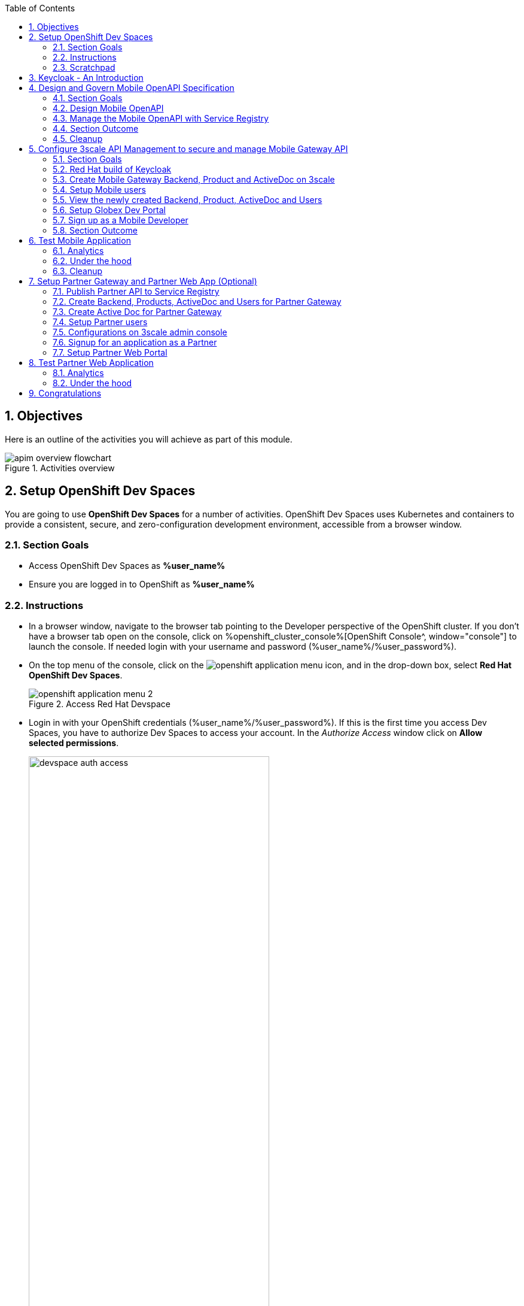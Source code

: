 :toclevels: 2
:icons: font 
:sectanchors:
:sectnums:
:toc: 

:openshift_cluster_console: %openshift_cluster_console%
:user_name: %user_name%
:user_password: %user_password%
:devspaces_dashboard: %devspaces_dashboard%
:globex_user_password: %globex_user_password%
:openshift_subdomain: %openshift_subdomain%
:3scale_tenant: %3scale_tenant%
:globex_developer_portal: %globex_developer_portal%
:sso_tenant_console: %sso_tenant_console%
:sso_tenant_issuer_url: %sso_tenant_issuer_url%
:service_registry_url: %service_registry_url%
:api_designer_url: %api_designer_url%
:openshift_api_internal: %openshift_api_internal%


//:openshift_cluster_console: https://console-openshift-console.apps.cluster-jb86t.jb86t.sandbox3028.opentlc.com
//:user_name: user1
//:user_password: openshift
//:devspaces_dashboard: https://devspaces.apps.cluster-jb86t.jb86t.sandbox3028.opentlc.com
//:globex_user_password: openshift
//:openshift_subdomain: apps.cluster-jb86t.jb86t.sandbox3028.opentlc.com
//:3scale_tenant: https://3scale-user1-admin.apps.cluster-jb86t.jb86t.sandbox3028.opentlc.com
//:globex_developer_portal: https://3scale-user1.apps.cluster-jb86t.jb86t.sandbox3028.opentlc.com
//:sso_tenant_console: https://sso.apps.cluster-jb86t.jb86t.sandbox3028.opentlc.com/admin/globex-user1/console
//:sso_tenant_issuer_url: https://sso.apps.cluster-jb86t.jb86t.sandbox3028.opentlc.com/realms/globex-user1
//:service_registry_url: https://service-registry-user1.apps.cluster-jb86t.jb86t.sandbox3028.opentlc.com
//:api_designer_url: https://apicurio-designer.apps.cluster-jb86t.jb86t.sandbox3028.opentlc.com
//:openshift_api_internal: https://172.30.0.1:443" 





== Objectives

Here is an outline of the activities you will achieve as part of this module.

.Activities overview
image::images/apim/apim-overview-flowchart.png[]


== Setup OpenShift Dev Spaces 
You are going to use *OpenShift Dev Spaces* for a number of activities. OpenShift Dev Spaces uses Kubernetes and containers to provide a consistent, secure, and zero-configuration development environment, accessible from a browser window.

=== Section Goals
* Access OpenShift Dev Spaces as *{user_name}*
* Ensure you are logged in to OpenShift as *{user_name}* 

=== Instructions
* In a browser window, navigate to the browser tab pointing to the Developer perspective of the OpenShift cluster. If you don't have a browser tab open on the console, click on {openshift_cluster_console}[OpenShift Console^, window="console"] to launch the console. If needed login with your username and password ({user_name}/{user_password}).

* On the top menu of the console, click on the image:images/openshift-application-menu.png[] icon, and in the drop-down box, select *Red Hat OpenShift Dev Spaces*.
+
.Access Red Hat Devspace
image::images/openshift-application-menu-2.png[]

* Login in with your OpenShift credentials ({user_name}/{user_password}). If this is the first time you access Dev Spaces, you have to authorize Dev Spaces to access your account. In the _Authorize Access_ window click on *Allow selected permissions*. 
+
.Red Hat Devspace - Allow selected permissions
image::images/devspace-auth-access.png[width=70%]

* You are directed to the Dev Spaces overview page, which shows the workspaces you have access to. You should see a single workspace, called *cloud-architecture-workshop*. The workspace needs a couple of seconds to start up.
+
.Red Hat Devspace - cloud-architecture-workshop
image::images/devspaces-workspace-starting.png[]

* Click on the *Open* link of the workspace.
+
.Red Hat Devspace - Open cloud-architecture-workshop
image::images/devspaces-workspace-started-1.png[]

* This opens the workspace, which will look pretty familiar if you are used to working with VS Code. Before opening the workspace, a pop-up might appear asking if you trust the contents of the workspace. Click *Yes, I trust the authors* to continue.
+
.Red Hat Devspace - Agree to trust the authors
image::images/devspaces-trust-contents.png[]

* The workspace contains all the resources you are going to use during the workshop. In the project explorer on the left of the workspace, open the *workshop/module-apim* folder as shown in the screenshot below
+
.Red Hat Devspace - API Module
image::images/apim/apim-devspaces.png[] 

* You can deploy the various resources needed in this workshop to the OpenShift cluster directly from Dev Spaces. To do so, you will need access to the built-in *Terminal*. Click on the image:images/devspaces-menu.png[] icon on the top of the left menu, and select *Terminal -> New Terminal* from the drop-down menu.
+
.Red Hat Devspace - New terminal
image::images/apim/apim-devspaces-menu-new-terminal.png[]

* This opens a terminal in the bottom half of the workspace.
+
.Red Hat Devspace - Open terminal
image::images/apim/apim-devspaces-menu-terminal.png[]

* The OpenShift Dev Spaces environment has access to a plethora of command line tools, including *oc*, the OpenShift command line interface. Through OpenShift Dev Spaces you are automatically logged in into the OpenShift cluster. You can verify this with the command *oc whoami*.
+

[source,bash,role=copy, subs="attributes"]
----
oc whoami
----
+

.Output
[source, subs="attributes"]
----
{user_name}
----
+
[IMPORTANT]
====
If the output of the `oc whoami` command does not correspond to your username ({user_name}), you need to logout and login again with the correct username.

[source, bash, role=copy, subs="attributes"]
----
oc logout
oc login -u {user_name} -p {user_password} {openshift_api_internal}
----

====

* You will be working in the `globex-apim-{user_name}` namespace. So run this following command to start using that particular project

+
[source,bash,role=copy, subs="attributes"]
----
oc project globex-apim-{user_name}
----


+
.Red Hat Devspace - Verify that you are using the globex-apim-<username> namespace
image::images/apim/apim-terminal-setup.png[width=70%]

* Keep this browser tab open because you will referring to draft content, scripts and YAML files for creating objects on OpenShift

=== Scratchpad
As you work through this Contract First APIs module, there are a few variables and URLs that are needed throughout this activity. To make things easier and manageable we've setup a scratchpad within Dev Spaces. You can fill this scratchpad up with information needed as you are guided below so that you can progress through this activity faster.

{empty} +

== Keycloak - An Introduction

Keycloak is used in this module to both offer single-sign on to Mobile users, and also for securing the APIs. 

[TIP]
====
We will be using OpenID Connect which is an open authentication protocol that works on top of the OAuth 2.0 framework. OIDC offers a discovery mechanism called *OpenID Connect Discovery*, where an OpenID server Red Hat build of  Keycloak (referred to as Keycloak) publishes its metadata at a well-known URL. This URL is typically a collection of various endpoints the server offers, some of which are used in this workshop too.
====

* Launch Keycloak by clicking {sso_tenant_console}[Keycloak Console^,window="sso"] and login using username and password ({user_name}/{user_password}).

image::images/apim/apim-rhbk-login-landing.png[]

* Click on *Realm settings* links highlighted in the above screenshot.
* Click on the *OpenID Endpoint Configuration* link to view the *OpenID Provider Configuration* of Keycloak.
+
.Keycloak - Logged In
image::images/apim/apim-sso-login.png[]

[WARNING]
====
In case you see an error stating *You don't have access to the requested resource*, you will need to logout, close the browser tab, and login again

* Click on *Sign Out* and close the browser
* Launch Keycloak by clicking {sso_tenant_console}[Keycloak Console^,window="sso"] and login using username and password ({user_name}/{user_password}).
* Login as *({user_name}/{user_password})*. 
====

* Here is how the *OpenID Provider Configuration* looks like
+
.Keycloak - OpenID Endpoint Configuration
image::images/apim/well-know-openid-configuration.png[]
* We are interested specifically in the following endpoints

[cols="50%,50%"]
|===
|Endpoint | URL

| *OpenID Endpoint Configuration (well-known config)*: +
This URL provides a mechanism to discover the End-User's OpenID Provider and obtain information needed to interact with it, including OpenID/OAuth endpoint locations. The following endpoints is fetched from this URL |
https://sso.{openshift_subdomain}/realms/globex-{user_name}/.well-known/openid-configuration 

| *issuer*: +
This value is needed when we need to authorize a user through single sign-on |

https://sso.{openshift_subdomain}/realms/globex-{user_name} 

| *token_endpoint* : +
clients can obtain access tokens from the server using this token endpoint and use these same tokens to access protected resources (APIs in our case) |
https://sso.{openshift_subdomain}/realms/globex-{user_name}/protocol/openid-connect/token

|===

{empty} +

== Design and Govern Mobile OpenAPI Specification

//API design refers to the process of developing application programming interfaces (APIs) that expose data and application functionality for use by developers and users. Red Hat API Designer, based on https://www.apicur.io/[Apicurio^], is a lightweight tool that helps you to design APIs. 

In this step you will import the draft OpenAPI specs for *Mobile App* and edit them to include *Security Schemes*. Once the API design phase is complete you will then manage that within the Red Hat Service Registry. The API Designer sessions are stateless and you must save your API definition as a JSON file at the end of each session. 


=== Section Goals

* Import a draft OpenAPI specification for Mobile App into an API Designer
* Edit the draft OpenAPI specification to add *OpenID Security Schemes* and include Keycloak's OpenID Provider Configuration
* Govern the Mobile OpenAPI with Red Hat Service Registry

=== Design Mobile OpenAPI
To import the OpenAPI draft into API designer, you can import as text OR upload as file. To keep things simple in this workshop, you will import the content by simply pasting the draft spec as YAML based text into the API designer.

[NOTE]
====
In a real-world scenario you would do the inverse: start with an empty API specification, and define the different elements of the spec document. You would then export the spec in JSON or YAML format (by copying the contents from the source editor) to your local file system and push it to version control.
====


* Launch API Designer by clicking on this link {api_designer_url}[API Designer^, window=api_designer]
* Click on the *New API* button.
+
.Red Hat API Designer - New API
image::images/apim/api-designer.png[] 
* Click on the *Source Tab* on the *New API* page, and delete the entire content in the window. 
** Note: Keep this tab open. You will be pasting the draft OpenAPI into this window.
+
.API Designer - Open Source Tab
image::images/apim/api-new-api.png[]
+
.API Designer: Clear all content in Source Tab
image::images/apim/api-desginer-clear.png[]

* To get the Mobile OpenAPI draft, navigate to the browser tab with *Dev Spaces* that you have earlier opened. 
** If you don't have a browser tab open to Dev Spaces, click on {devspaces_dashboard}/dashboard/#/ide/devspaces-{user_name}/cloud-architecture-workshop[Dev Spaces IDE^, window="devspaces"]. If needed login with your username and password ({user_name}/{user_password}).
* In Dev Spaces, navigate to the folder `workshop -> module-apim -> mobile -> activedoc`, and open the file `mobile-activedoc-draft.yaml`
** Or type [Ctrl+P] and type the file name as `mobile-activedoc-draft.yaml`
* Copy the entire contents from this file `(Ctrl+A and Ctrl+C)` 
+
.Copy Mobile OpenAPI draft from Dev spaces
image::images/apim/mobile-draft-spec-devspace.png[]
* Now paste the copied content (draft OpenAPI) from the above step into the API designer's *Source Tab* replacing all of the existing content. Click on *Save* button as highlighted in the screenshot below.
+
.API Designer: Paste Mobile Draft OpenAPI
image::images/apim/mobile-draft-imported.png[]
* Navigate back to the *Design Tab*
+
.API Designer: Design Tab
image::images/apim/api-design-tab.png[]
* You will now need to update the security scheme. Under the *SECURITY SCHEMES* section, click on *Add a security scheme* link
+
.API Designer: Add a security scheme
image::images/apim/api-designer-sec-scheme.png[]
* You are presented with the *Define the Security Scheme* page. Provide the following values in the form, and click on *Save*

** Name (textbox)
+
[source,bash,role=copy,subs="attributes"]
----
openid-connect
----

** Description (textarea)
+
[source,bash,role=copy,subs="attributes"]
----
OpenID Connect security scheme
----

** Security Type (dropdown)
+
[source,bash,role=copy,subs="attributes"]
----
OpenID Connect
----


** OpenID Connect URL (textbox)
+
[source,bash,role=copy,subs="attributes"]
----
https://sso.{openshift_subdomain}/realms/globex-{user_name}/.well-known/openid-configuration
----


.API Designer: Define the Security Scheme wizard
image::images/apim/define-security-scheme.png[width=90%]


* You are navigated back to the homepage. Verify that you can see the *SECURITY SCHEMES* has been updated with your configuration
+
.API Designer: Verify openid-connect Security Scheme added
image::images/apim/security-scheme-complete.png[]
* The OpenAPI specification is now ready to be downloaded. Click on the _down arrow_ button adjacent to *Save As..* and then choose *Save as YAML* button found on top-right of the page. The file gets saved automatically in the *Downloads folder* of your computer.
+
.API Designer: Save API as YAML in your computer
image::images/apim/api-download-as-yaml.png[]
* You can now close this browser tab. 
* The Mobile OpenAPI spec is ready to be governed with a Service Registry.

{empty} +

=== Manage the Mobile OpenAPI with Service Registry

* Launch *Service Registry* by accessing {service_registry_url}[Service Registry^, window="service_registry_url"]
+
.Service Registry: Landing Page
image::images/apim/service-registry-landing.png[]
* Click on the *Upload artifact* button as shown in the above screenshot. You will be presented with a *Upload Artifact* wizard 
+
.Service Registry: *Upload Artifact* wizard 
image::images/apim/sr-upload-artifact.png[]

* In the wizard, enter the following details, and click on the *Upload* button. 
** Use the exact same values as instructed below to avoid errors in the other sections of this labs.

[cols="20%,50%"]
|====
| *Group* | `globex`
| *ID of the artifact* | `mobileapi`
| *Artifact textarea* | Click on *Browse..* button to upload the Mobile OpenAPI downloaded in the previous step, or `Drag & drop` the file into the textarea.

|====

.Service Registry: Provide information needed by *Upload Artifact* wizard and *Upload*
image::images/apim/sr-spec-setting.png[]

* Note that the *Globex Mobile API Gateway* artifact has been uploaded and stored within *Service Registry*
+
.Service Registry: *Globex Mobile API Gateway* artifact has been uploaded
image::images/apim/sr-uploaded.png[]

* You can share this OpenAPI schema with others via this OpenAPI Schema's endpoint : {service_registry_url}/apis/registry/v2/groups/globex/artifacts/mobileapi
* You can now close the Service Registry's browser tab.
* This schema can be used for generating Quarkus code for both Clients and Server-side using maven plugins. (Note that the https://github.com/rh-cloud-architecture-workshop/globex-mobile[Globex Mobile App^, window="code-samples"] is NodeJS + Angular in this module)


=== Section Outcome

* Added Security Scheme to Mobile OpenAPI with API Desginers
* Imported the Mobile OpenAPI into Service Registry to govern the API spec.
* A shareable link is available to the Mobile OpenAPI specification to be used by other teams and systems.

=== Cleanup
Please close the API Designer and Service Registry browser tabs (\^‿^) to avoid too many browser tabs

{empty} +

== Configure 3scale API Management to secure and manage Mobile Gateway API

The Mobile API has now been designed by API Designer, and is governed by Red Hat Service Registry. 

Let us fast forward a bit in time, and the backend developers team has built the Mobile Gateway server-side https://github.com/rh-cloud-architecture-workshop/globex-mobile-gateway[code^, window="code-samples"] built using Quarkus. This service has been pre-deployed under the `module-apim-{user_name}` namespace on OpenShift. 


In this section you will manage and secure the Mobile Gateway API endpoints so that the Mobile App can access them securely. To create these API endpoints, and secure and manage them, we will need to configure them on 3scale API management. 

=== Section Goals 

* setup Keycloak to provide single sign-on (SSO) capabilities for users signing into Mobile App 
* setup Keycloak to secure Mobile Gateway API endpoints using OpenID Connect
* manage Mobile Gateway APIs with Red Hat 3scale API Management
* access Red Hat 3scale API Management's Developer Portal as a Mobile Developer to sign up for access of API

=== Red Hat build of Keycloak
3scale integrates with Keycloak for authenticating the API requests using the OpenID Connect specification. On signing-up, External/Mobile developers  will be provided with client credentials to access to the APIs securely. This client credentials is synced between 3scale and Keycloak server using a component know as *Zync*.

In order to setup OpenID Connect, you will now create a special *client id* meant for *Client Credentials Management*.

* Click to launch {sso_tenant_console}[Keycloak^, window="sso"] and login using username and password ({user_name}/{user_password}).
* Click on *Clients* from the left-hand navigation. And, then click on the *Create client* button on the right side as shown below

+
.Keycloak: Clients listing
image::images/apim/client-add.png[]

* In the *Step 1* of the *Create Client* wizard, enter the following details and click on the *Next* button.

[width=60%]
|====
| Name | Value

|Client type (dropdown) | `openid-connect`
|Client Id | `client-manager`
|====

.Keycloak: Create Client wizard - Step 1: General Settings 
image::images/apim/client-manager-step1.png[]

* In the *Step 2* of the *Create Client* wizard, choose the following details and click on the *Next* button.
+
This configuration allows only Services based access using Service Accounts, and will be used by 3scale API Management system in the next steps, when mobile users sign up for access. Service accounts provide a flexible way to control API access without sharing a regular user's credentials.


image::images/apim/client-manager-step2.png[] 

* In the *Step 3* of the *Create Client* wizard, leave the fields as they are and click on the *Save* button. We will update some of these options later.

image::images/apim/client-manager-step3.png[]

*  You will be shown the *Settings* tab of `client-manager` client.
+
.Keycloak: View *client-manager* Settings
image::images/apim/new-client-save.png[]

* The next step is to configure this `client-manager` so that 3scale can synchronize with Keycloak, and Keycloak can manage other clients (create, amend and delete) on behalf of 3scale API Management
** Click on the *Service Account Roles* tab from the top tab navigation, and click *Assign Role* button
+
.Setup Service Account Roles for *client-manager* in Service Account Roles tab
image::images/apim/sso-service-acc-tab.png[]

** From the *Assign roles to client-manager* popup, select the *Filter by clients* dropdown, type in `manage-clients` in the *Search by role name* textbox and press the *->* button to search for this manage-clients role.
+
image::images/apim/sso-assign-roles.png[width=70%]

* Choose the *manage-clients* option, and click on *Assign* button
+
.Assign *manage-clients* role
image::images/apim/sso-assign-roles-save.png[width=70%]

* The newly assigned role will now be displayed
+
.New *manage-clients* role is assigned
image::images/apim/sso-assign-roles-complete.png[]
 
* You can view the credentials of this client-id from the *Credentials* tab. You will need this when setting up the 3scale products +
** Now is a good time to save this in your Dev Spaces Scratchpad. (Ctrl+P > scratchpad.txt to open the file from within Dev Spaces tab)
+
.Keycloak: Client Credentials of client-manager
image::images/apim/client-manager-credentials.png[]

=== Create Mobile Gateway Backend, Product and ActiveDoc on 3scale

To integrate and manage the Mobile Gateway API in 3scale, you need to create Products and Backend

.[.underline]#*[Click to know] What are Backend, Product, ActiveDocs and CRDs?*#
[%collapsible]
====

* *Backends* are Internal APIs which are then bundled into a 3scale Product. 
** it contains at least the URL of the API
** It can optionally be configured with mapping rules, methods and metrics to facilitate reusability.
* *Products* are the Customer-facing APIs. 
** It defines the application plans, and configure APIcast
** You can create API documentation by attaching the Mobile OpenAPI schema as a *3scale ActiveDoc*
* *ActiveDocs* are interactive documentation for your API offered as a framework by 3scale. 
** With Swagger 2.0 (based on the Swagger Spec) this provides a functional, attractive documentation for the API, which will help developers to explore, to test and integrate with the APIs.
* A CRD file allows you to define your own object kinds (Backend, API, ActiveDoc etc) and lets the API Server handle the entire lifecycle of the objects.
====

In this workshop you will be using the *3scale Operator* that creates and maintains 3scale on OpenShift with custom resource definitions (CRDs).  

==== Create 3scale Backend for Mobile Gateway service
To create the Backend for Mobile Gateway, you will need the Service URL of Mobile Gateway deployment running on OpenShift.

.[.underline]#*[Click to know] What is a Service?*#
[%collapsible]
====
In OpenShift, a Kubernetes Service serves as an internal load balancer and identifies pods which in turn have the applications. If the application needs to be accessed from outside of OpenShift, you will need OpenShift routes. +
In this workshop, since both 3scale and the Mobile Gateway run on OpenShift, 3scale will proxy requests to the backend using Services. This also means the backend cannot be accessed directly from outside OpenShift.
====


* Navigate to the *Dev Spaces browser tab* you have launched at the beginning of this module
** If this browser tab is not open, click on {devspaces_dashboard}/dashboard/#[Dev Spaces IDE^, window="devspaces"] and login with ({user_name}/{user_password}). 
* Navigate to the folder `workshop -> module-apim -> mobile -> gateway` and open the `mobile-gateway-backend.yaml` file. (Shortcut: `Ctrl+P > mobile-gateway-backend.yaml`)
* In the file `mobile-gateway-backend.yaml`, update the `<replace-me>` placeholder with the Service endpoint of the Globex Mobile gateway service appended with the port `:8080`. +
+
[source,bash,role=copy,subs="attributes"]
----
http://globex-mobile-gateway.globex-apim-{user_name}.svc.cluster.local:8080
----

.Update mobile-gateway-backend.yaml with Service endpoint of Globex Mobile gateway
image::images/apim/mobile-backend-yaml.png[]

* The *privateBaseURL* in the *mobile-gateway-backend.yaml* file should read like this:
+
[source,bash,role=copy,subs="attributes"]
----
privateBaseURL: "http://globex-mobile-gateway.globex-apim-{user_name}.svc.cluster.local:8080"
----
+
.[.underline]#*[Click to know] How to fetch Service URL from OpenShift console?*#
[%collapsible]
====

* Navigate to the `globex-apim-{user_name}` namespace on the OpenShift console by clicking here {openshift_cluster_console}/topology/ns/globex-apim-{user_name}[APIM module on OpenShift^] and login with ({user_name}/{user_password}).
* In the *Find by name* filter enter the value `mobile-gateway`. The `globex-mobile-gateway` deployment is highlighted. Clicking on this deployment opens the context menu for this deployment
+
.Locate globex-mobile-gateway deployment
image::images/apim/globex-mobile-gateway-deplpyment.png[]
* Under *Services* section you can see the name of the services assocated with this deployment. Click on the `globex-mobile-gateway` link and you will be taken to the Services page. 
* Under *Service routing -> Hostname*, you can find the service's hostname. Make a note of this URL and you will need this to create the Backend on 3scale.
+
.Mobile Gateway Service in OpenShift
image::images/apim/mobile-gateway-services.png[]

====

* From the Terminal of Dev Spaces that should be open already, run the following command `oc whoami` to check if you are still logged in as *{user_name}* and `oc project` to see if you are in the project `globex-apim-{user_name}`
** If you are not in `globex-apim-{user_name}`, run `oc project globex-apim-{user_name}` to login to the right namespace
+
[source,bash , subs="attributes"]
.Check logged-in username and project
----
$ oc whoami
{user_name}
$ oc project
Using project "globex-apim-{user_name}" on server...
----
* Run the following command to create a Mobile Gateway Backend in 3scale.
+
[source,bash,role=copy, subs="attributes"]
----
oc apply -f /projects/workshop-devspaces/workshop/module-apim/mobile/gateway/mobile-gateway-backend.yaml -n globex-apim-{user_name}
----

* You should see the output as 
+
.Output of Mobile Gateway Backend creation
----
backend.capabilities.3scale.net/globex-mobile-gateway-backend configured
----

==== Create 3scale Product for MobileGateway API

* In Dev Spaces in the folder `workshop -> module-apim -> mobile -> gateway`, open the file `mobile-gateway-product.yaml`. [Shortcut: `Ctr+P > mobile-gateway-product.yaml`]
** This file creates a 3scale Product, and also attaches the Backend we created in the previous step to the Product.
* Update the following 2 values as directed below.
+
image::images/apim/mobile-gateway-product.png[] 

** *<client-credentials>* : Value of Client Credentials of the *client-manager* client you created in Keycloak in the previous step.
+
[NOTE]
====
If you don't have this value, click on Red Hat  {sso_tenant_console}/#/realms/globex-{user_name}/clients[Keycloak Clients List^, window="sso"]. Login if needed with *({user_name}/{user_password})*. Click on the Client ID *client-manager*. You can copy the credentials from the *Credentials tab*
====
+
image::images/apim/client-manager-credentials.png[]
** *<issuer-endpoint>* : Value as below

[source,bash,role=copy, subs="attributes"]
----
sso.{openshift_subdomain}/realms/globex-{user_name}
----
[NOTE]
====
This URL is from Keycloak's *Issuer endpoint* from https://sso.{openshift_subdomain}/realms/globex-{user_name}/.well-known/openid-configuration[OpenID configurations endpoint^]. 

.Keycloak Issuer URL

image::images/apim/sso-issuer-endpoint.png[] 

====
* The `mobile-gateway-product.yaml` file should looks like this now +
+
.mobile-gateway-product.yaml updated with the correct values
image::images/apim/mobile-product-gateway-product-issuerendpoint.png[]
* Execute the following command in the Terminal to create this Product for Mobile Gateway 
+
[source,bash,role=copy, subs="attributes"]
----
oc apply -f /projects/workshop-devspaces/workshop/module-apim/mobile/gateway/mobile-gateway-product.yaml -n globex-apim-{user_name}
----

* You will the see the following output confirming creation of 3scale Product for Mobile Gateway: 
+
.Output
----
product.capabilities.3scale.net/globex-partner-gateway-product created
----

==== Create Active Doc for Mobile Gateway

* In Dev Spaces, navigate to the folder `workshop -> module-apim -> mobile -> activedoc`, open the file `create-mobile-activedoc.yaml`
+
image::images/apim/mobile-activedoc-yaml.png[width=70%]
* Replace the `<replace-me>` placeholder with the Service Registry OpenAPI endpoint. This is the same OpenAPI spec that you setup on Service Registry.
+
[source,bash,role=copy,subs="attributes"]
----
{service_registry_url}/apis/registry/v2/groups/globex/artifacts/mobileapi
----
+
.ActiveDoc updated with OpenAPI Service Registry endpoint 

image::images/apim/mobile-activedoc-create-file.png[]

* Create this Active Doc by running the following command in the Dev Spaces Terminal
+
[source,bash,role=copy,subs="attributes"]
----
oc apply -f /projects/workshop-devspaces/workshop/module-apim/mobile/activedoc/create-mobile-activedoc.yaml -n globex-apim-{user_name}
----
+
.Output
----
activedoc.capabilities.3scale.net/mobile-gateway-activedoc created
----

=== Setup Mobile users
The Mobile developers of Globex will need access to the Developer Portal to signup for the APIs exposed to them. Typically they would access the developer portal and signup for an account which may as needed go through an approval process

For the purpose of this workshop let us run a few commands to setup these users as defined in the file `mobile-dev-setup.yaml`.

* In the *Dev Spaces Terminal* run the following command
+
[source,bash,role=copy,subs="attributes"]
----
oc apply -f /projects/workshop-devspaces/workshop/module-apim/mobile/users/mobile-dev-setup.yaml -n globex-apim-{user_name}
----

* You will see the output as 
+
.Output of user creation
----
secret/mobileuser.secret created
developeraccount.capabilities.3scale.net/mobile-developeraccount created
developeruser.capabilities.3scale.net/admin.mobile created
developeruser.capabilities.3scale.net/dev.mobile created
----
//* You can view these users on the 3scale admin portal as well at {3scale_tenant}[3scale admin portal^, window="3scale"]

=== View the newly created Backend, Product, ActiveDoc and Users
==== View on 3scale admin console

* Navigate to the {3scale_tenant}[3scale admin portal^, window="3scale"] and login using your username and password ({user_name}/{user_password}).
+
.Launch 3scale 
image::images/apim/apim-mobile-3scale-login.png[]
* You will notice that the Mobile Product and Backend have been created.
* Click on *globex-mobile-gateway-product* under *APIs -> Products* section. 
* You are presented with the Product overview page for the Mobile API Product you created. Note the following elements
** Published Application Plans 
+
[NOTE]
====
Application Plans define the different sets of access rights you might want to allow for consumers of your API. These can determine anything from rate limits, which methods or resources are accessible and which features are enabled
====

** Backend that has been attached to the Mobile Gateway Product
+
.Mobile Gateway Product: Overview
image::images/apim/mobile-product-overview.png[]

* Navigate to *Integration -> Settings* page from the Product overview page. You will notice that the Product has been setup with 
** OpenID Connect as Authentication mechanism
** *client_manager* client details that you had created in the previous steps.
** OIDC Authorization Flow includes *Implicit Flow* because we would be authenticating the users SSO as well access to the backend services
+
.Mobile Gateway Product: Settings
image::images/apim/mobile-product-openid-settings.png[]

* The ActiveDoc is visible from the 3scale portal as well under Products. Click on the ActiveDoc to preview the OpenAPI specifications.
+
.Mobile Gateway Product: ActiveDoc
image::images/apim/apim_3scale_activedoc.png[]
* Navigate to `Integration -> Configuration` and click on the *Promote to v.x Staging APICast* and then *Promote to v.x Production APICast* to promote all the config changes
//TBC find ways to overcome this step//
** APIcast is an NGINX based API gateway used to integrate internal and external API services with the 3scale. APIcast can be hosted or self-managed. In this workshop we use the default `self-managed` option.
+
.Promote Staging and Production APICast
image::images/apim/mobile-promote-apicast.png[]


====  Viewing on OpenShift console
You can also view these objects on OpenShift console as follows

.[.underline]#*[Click to View] View on 3scale Operator page in OpenShift console*#
[%collapsible]
====
* You can now see that the Backend, Product, ActiveDoc and Users from the 3scale OpenShift operators on {openshift_cluster_console}/k8s/ns/globex-apim-user1/clusterserviceversions[Installed Operators^, window="console"]
** Navigate to `Red Hat Integration - 3scale -> All Instances` and click on `Current namespace only`. You will see that the Product and Backend have been created.
+
.View Product, Backend, ActiveDoc and Users 
image::images/apim/apim-mobile-back-prod-active-users.png[] 
====


=== Setup Globex Dev Portal
A good developer portal is a must have to assure adoption of your API. In this section we will setup the Dev Portal so that it is ready to be used by Mobile Developers.

* Navigate to *3scale's Audience -> Developer Portal -> Settings* by clicking on {3scale_tenant}/site/dns[Settings -> Domains & Access section^, window="3scale"]
* The *Developer Portal Access Code* hides the site from the world till you are ready.
* Remove the value in the textfield below the label *Developer Portal Access Code* as shown below. Click on the *Update Account* button. This opens up the Developer Portal to public access without the need for an Access Code.
+
.Remove Developer Portal Access Code
image::images/apim/apim_domain_access.png[]

* The next step is to allow a Developer to access *Multiple APIs (Services)* and signup for *Multiple Applications*
* Navigate to {3scale_tenant}/p/admin/cms/switches[Developer Portal -> Feature Visibility section, window="3scale"]
* Click on the *Show* button against the features *Multiple Services* and *Multiple Applications*. The changes are auto-saved.
+
.Feature Visibility section
image::images/apim/apim_feature_visbility_init.png[]
* After updating the settings, this page should be seen as per the screenshot below. 
+
.Feature Visibility settings altered
image::images/apim/apim_feature_visibility.png[]

* The Globex Developer Portal is fully setup now for Mobile developers to signup.


=== Sign up as a Mobile Developer
In this section you will login as a Mobile Developer (as the user you created in the previous section), and signup for API access

* Launch the Globex Developer Portal by clicking on {globex_developer_portal}[Developer Portal^, window="devportal"]
+
.Developer Portal
image::images/apim/3scale_dev_portal.png[]

* Click on the *SIGN IN* link found on top-right. 
* Sign in as one of the user you created in the previous section with
** username: `dev.mobile`
** password: `openshift`
+
.Developer Portal
image::images/apim/3scale_dev_portal_signin.png[width=70%]
* Navigate to Applications Listing by choosing the *APPLICATIONS* menu on the top of the page.

+
.Developer Portal Landing Page
image::images/apim/3scale_dev_portal_loggedin.png[width=80%]
* In the Applications page you are invited to *Create Application*. Click on the *Create new application* button seen against `globex-mobile-gateway-product`
+
.Developer Portal: Create new application
image::images/apim/3scale_dev_portal_applications.png[width=70%]
* Click on *Subscribe to globex-mobile-gateway-product* link
+
.Subscribe to globex-mobile-gateway-product
image::images/apim/apim-devportal-mobile-subscribe.png[]
* You are successfully subscribed to the service
+
.Successfully subscribed to the service
image::images/apim/apim-devportal-mobile-subscribe-success.png[width=70%]

* Navigate back to the *APPLICATIONS tab* found on the top menu and click *globex-mobile-gateway-product's* > *Create new application* link +
+
.Developer Portal: Create new application (again)
image::images/apim/3scale_dev_portal_applications.png[width=70%]


* Give the plan a *Name* and a *Description* and click on *Create Application* 
+
.Developer Portal: New application 
image::images/apim/apim-devportal-mobile-create-new-app-2.png[width=70%]
* An application is created successfully. Make a note of the *Client ID* and *Client Secret*. You will be using this in the Mobile App setup. Scratchpad can be used for this as well.
* Enter the value asterisk (*) in the **REDIRECT URL** field and click on the **Submit** button. This is to setup the right Redirect URL for OAuth using Keycloak.
** In real-life you would never mark this as (*), but provide the correct URL based on your application.
+
.Update REDIRECT URL in the Application creates successfully for Mobile User
image::images/apim/apim-devportal-mobile-app-success.png[width=90%]
* Copy the *Client ID* from this page which will be used to setup Mobile App
* In Dev Spaces open the file: *Dev Spaces -> workshop -> module-apim -> mobile -> mobile-env-patch.sh*
** Substitute `<replace-me>` found against the `API_CLIENT_ID` variable with the *Client ID* in the previous step
+
.Update client_id into mobile-env-patch file
image::images/apim/mobile-clientid-env-patch.png[width=70%]
* Back in the Developer Portal Click on *DOCUMENTATION* navigation on the top of the page. 
* The *Documentation* page displays all the available APIs including the default API as well as *globex-mobile-gateway-product*
+
.Dev Portal: Documentation Page
image::images/apim/dev_portal_mobile_doc.png[width=80%]
** Copy the URL displayed under "Service Endpoint" in *globex-mobile-gateway-product* box
** In Dev Spaces navigate back to the open file: *Dev Spaces -> workshop -> module-apim -> module -> mobile-env-patch.sh*
** Substitute `<replace-me>` found against the `GLOBEX_MOBILE_GATEWAY` variable with the *Service Endpoint* in the previous step
+
.Update GLOBEX_MOBILE_GATEWAY into mobile-env-patch file
image::images/apim/mobile-mobgateway-env-patch.png[width=60%]
* In the same file update the *<replace-me>* tags for the *SSO_AUTHORITY* and *SSO_REDIRECT_LOGOUT_URI* fields with the following variables
+
[cols="30%,60%"]

|===
|Field | Value

| SSO_AUTHORITY | \https://sso.{openshift_subdomain}/realms/globex-{user_name}
| SSO_REDIRECT_LOGOUT_URI | \https://globex-mobile-globex-apim-{user_name}.{openshift_subdomain}/home
|===
+
.Update SSO details into mobile-env-patch file
image::images/apim/mobile-sso-env-patch.png[]
* Finally the `mobile-env-patch.sh file should look like this. Save the file by `Ctrl+S`
+
.Fully updated mobile-env-patch file
image::images/apim/mobile-full-env-patch.png[]
* Execute this script in the Terminal by running the following command in Dev spaces' Terminal
+
[source,bash,role=copy,subs="attributes"]
----
oc project globex-apim-{user_name}
sh /projects/workshop-devspaces/workshop/module-apim/mobile/mobile-env-patch.sh
----
+
[source,subs="attributes"]
.Output of running mobile-env-patch.sh script
----
deployment.apps/globex-mobile updated
----
* The Mobile App Deployment is patched with the necessary variables. You can view this navigating to {openshift_cluster_console}/k8s/ns/globex-apim-{user_name}/deployments/globex-mobile/environment[globex-mobile deployment, window="console"]
+
.globex-mobile deployment on OpenShift
image::images/apim/apim_globex_mobile_deployment.png[]

==== Update Keycloak's Web Origin to match Mobile App
There is one last step that you need to do before trying out the Mobile App. You need to update the *Web Origin*

* Navigate to click on {sso_tenant_console}/#/realms/globex-{user_name}/clients[Keycloak Clients List^,window="sso"]. Login if needed with *({user_name}/{user_password})*.
+
.Keycloak Clients List for Mobile client
image::images/apim/rh-sso-mobile-client.png[]

* Click on the new Client ID that was created when you signed up for Mobile Gateway Application
+
.[.underline]#*Where do I find this Client ID?*#
[%collapsible]
====
* Navigate to the {globex_developer_portal}/admin/applications[Globex Developer Portal Applications^, window="devportal"] 
* The client ID is displayed against the `globex-mobile-gateway-product` product.
+
.globex-mobile deployment on OpenShift
image::images/apim/mobile-dev-portal-clientid.png[]

====

* Close to the bottom of this page, you would see the *Web Origins* field. 
* Update this field with the following value and click on *Save*
+
[source,bash,role=copy, subs="attributes"]
----
https://globex-mobile-globex-apim-{user_name}.{openshift_subdomain}
----
+
.[Keycloak] Update Web Origin value for the new Client ID, and click on Save.
image::images/apim/apim_mobile_sso_weborigin.png[]

=== Section Outcome
* 3scale Backend, Product, ActiveDocs and Users were created
* Developer Portal was setup for public access without Access Code
* Created an Application as a Mobile Developer
* Patched Keycloak Web Origin so that the calls from Globex Mobile App will not cause errors

== Test Mobile Application 

In the previous section, you signed up for access as a Mobile Developer and gained credentials to access the Globex Mobile Gateway API. In this section you will complete Mobile App configuration and test this out

[NOTE]
====
As part of this workshop, you will use a mobile-friendly Angular App and not a mobile-native app. So no mobile app installation is necessary. This Mobile App is work in progress and at present shows only categories and products within each category.
====

The Mobile Application can be access via this QR Code as well as via browser

* Scan the following QR Code with your mobile phone
+
.Scan to view Mobile App
image::https://chart.googleapis.com/chart?chs=300x300&amp;cht=qr&amp;chl=https://globex-mobile-globex-apim-{user_name}.{openshift_subdomain}[Globex Mobile,200,300]
 
* Alternatively, launch https://globex-mobile-globex-apim-{user_name}.{openshift_subdomain}[Globex Mobile^] and login using (asilva/openshift)
* The login process may take a few seconds. Please wait for bit :)
+
.User is logged in
image::images/apim/apim-mobile-loggedin.png[width=40%]
* After logging in, click on the *View the categories* button. You will view on a list of Categories available
+
.Categories view
image::images/apim/mobile-categories.png[width=40%]
* Click on the 'Clothing' category to view the Product Listing.
* Try out a few more categories too which will help us to generate some traffic to view in the Analytics section.


=== Analytics
* Navigate to the {globex_developer_portal}/buyer/stats[Globex Developer Portal Statistics^, window="devportal"] 
* From the dropdown indicated in this screenshot, choose the Mobile Gateway API's application plan (which is  `basic-plan` in this case).
* You will be presented with the statistics graph of the calls made to this gateway by the Partner Developer's access.
+
image::images/apim/apim-mobile-analytics.png[]

=== Under the hood
As part of this Section you tried out the Mobile App. 



* The user *asilva* you logged into the Mobile App as, is authenticated using Keycloak.
* Once the user logs in, a token is generated by Keycloak using the Client ID, SSO Authority details that you passed to the Mobile App to setup the configuration
* This token is authenticated by 3scale to ensure the Client ID indeed has access to that particular API
* The token is also passed onto the backend service running on OpenShift, which checks for validity of the token. 
* The https://github.com/rh-cloud-architecture-workshop/globex-mobile-gateway/blob/main/src/main/java/org/globex/gateway/mobile/rest/MobileCatalogResource.java[REST endpoints^, window="code-samples"] is supplied with the SSO URL information as part of the https://github.com/rh-cloud-architecture-workshop/globex-mobile-gateway/blob/main/src/main/resources/application.properties[application.properties, window="code-samples"]
* The endpoints are protected with @Authenticated which in this case looks for a valid token being present.
+
.REST endpoint is annotated with @Authenticated
image::images/apim/mobile_rest_java.png[width=80%]

With that we wrap up the activities *Design, Govern, Manage, Secure* Globex Mobile Gateway APIs for access from the Mobile Application securely.

Coming up next: We will setup the Globex Partner APIs for access by external Partner portals.


[NOTE] 
=====
If you are running out time, now is a good time to switch to a different module. 

The Partner Portal section is quite similar to the Mobile App but for the fact that the Partner Users are not managed by Keycloak. Therefore Partner Portal authenticates itself using the *Client Credentials* method using a client ID and secret. The authentication is only through the backend services of the Partner Portal without users getting into the picture.
=====

{empty} +

=== Cleanup
You can now close all the tabs except for this Instructions and Dev Spaces browser tabs. Close all files open within Dev Spaces as well.

If you choose to proceed to another module, close all but this *Instructions* browser before starting the next module. Go back to the link:workshop-goals[*Overview Page*] to choose your next module.

== Setup Partner Gateway and Partner Web App (Optional)

Before we start this section, close all the browser tabs except for this *Instructions tab* and *Dev Spaces* tab. This will help you navigate this section more easily.

Since we've gone through the Design and Governance sections of the Mobile API, in this section we will skip the design section. We'll also keep discussions to only essentials :)

=== Publish Partner API to Service Registry

* If you don't have a browser tab open with OpenShift Dev Spaces, click on {devspaces_dashboard}[Dev Spaces IDE^, window="devspaces"], choose your workspace. If needed login with your username and password ({user_name}/{user_password}).
* In Dev Spaces, navigate to the folder `workshop -> module-apim -> partner -> activedoc`, and open the file `partner-activedoc-draft.json`. 
** Or type [Ctrl+P] and type the file name as `partner-activedoc-draft.json`
* Scroll to the bottom of the page where you can see the *securitySchemes* section
+
.Partner OpenAPI Security Schemes section
image::images/apim/partner-api-securty-scheme.png[] 
* Substitute *<replace-me>* with the Keycloak's OpenID Provider Configuration shown below
+
[source,bash,role=copy, subs="attributes"]
----
https://sso.{openshift_subdomain}/realms/globex-{user_name}/.well-known/openid-configuration 
----
+
.Updated Security Scheme
image::images/apim/partner-sec-scheme-updated.png[]
* Execute the following command from the Dev Spaces' Terminal. 
** This command makes a POST to the Service Registry API to create an OpenAPI schema for Partner Gateway API.
+
[source,bash,role=copy, subs="attributes"]
----
curl -X POST -H "Content-type: application/json; artifactType=OPENAPI" -H "X-Registry-ArtifactId: partnerapi" -d @/projects/workshop-devspaces/workshop/module-apim/partners/activedoc/partner-activedoc-draft.json {service_registry_url}/apis/registry/v2/groups/globex/artifacts
----
* The following JSON is returned back by Service Registry confirming creation
+
.Output response from Service Registry
----
{"name":"Globex Partners API Gateway","description":"Globex APIs made accessible to global partners to view Globex's catalog and products","createdBy":"","createdOn":"2023-05-05T22:51:01+0000","modifiedBy":"","modifiedOn":"2023-05-05T22:51:01+0000","id":"partnerapi","version":"1","type":"OPENAPI","globalId":2,"state":"ENABLED","groupId":"globex","contentId":2,"references":[]}workshop-devspaces (main)
----
* You can view the newly created OpenAPI specification {service_registry_url}/ui/artifacts/globex/partnerapi/versions/latest[here^, window="serviceregistry"]
** You can close the Service Registry browser tab.

=== Create Backend, Products, ActiveDoc and Users for Partner Gateway

==== Create Backend
* In Dev Spaces , under the folder `workshop -> module-apim -> partners -> gateway`, open the file `partner-gateway-backend.yaml`
* Substitute *"<replace-me>"* with the Service endpoint of the Globex Partner gateway service appended with the port as `:8080`. This URL is given below 
+
[source,bash,role=copy,subs="attributes"]
----
http://globex-partner-gateway.globex-apim-{user_name}.svc.cluster.local:8080
----
* After substitution the *partner-gateway-backend.yaml* file should looks like 
+
.partner-gateway-backend file
image::images/apim/partner-gateway-backend.png[width=80%]
* Run the following command which will create a Partner Gateway Backend in 3scale.
+
[source,bash,role=copy, subs="attributes"]
----
oc apply -f /projects/workshop-devspaces/workshop/module-apim/partners/gateway/partner-gateway-backend.yaml -n globex-apim-{user_name}
----
.Output
----
backend.capabilities.3scale.net/globex-partner-gateway-backend created
----

==== Create Products
* In Dev Spaces , under the folder `workshop -> module-apim -> partners -> gateway`, open the file `partner-gateway-product.yaml`

+
.partner-gateway-product.yaml file
image::images/apim/partner-gateway-product.png[width=80%]

* Get the value for *<client-credentials>* placeholder as described below. Or if you have copied this into Scratchpad you can use that instead.
** Open the {sso_tenant_console}/#/globex-{user_name}/clients[SSO Clients List^, window="sso"] from Keycloak.
** Login if needed with *({user_name}/{user_password})*. 

[WARNING]
====
In case you see an error stating *You don't have access to the requested resource*, you may notice that you are logged in as a user other than *{user_name}* 

* Click on *Sign Out* and close the browser
* Reopen the {sso_tenant_console}/#/globex-{user_name}/clients[Keycloak Clients List^, window="sso"]. 
* Login as *({user_name}/{user_password})*. 


.Keycloak Login error

image::images/apim/sso-login-error.png[]

====

* Click on the Client ID *client-manager*. You can copy the credentials from the *Credentials tab*
+
.client_manager credentials
image::images/apim/client-manager-credentials.png[]
+
* In the *partner-gateway-product.yaml* file, in Dev Spaces, substitute the following values
** Substitute *<client-credentials>*  with the Secret from the Client ID *client-manager* from the previous step
** Substitute *<issuerEndpoint>* with the following value
+
[source,bash,role=copy, subs="attributes"]
----
sso.{openshift_subdomain}/realms/globex-{user_name}
----

* The file `partner-gateway-product.yaml` looks like this now.

+
image::images/apim/product-gateway-product-issuerendpoint.png[]
* Run the following command in the Dev Spaces Terminal to create the product
+
[source,bash,role=copy, subs="attributes"]
----
oc apply -f /projects/workshop-devspaces/workshop/module-apim/partners/gateway/partner-gateway-product.yaml -n globex-apim-{user_name}
----

.Output
----
product.capabilities.3scale.net/globex-partner-gateway-product created
----

=== Create Active Doc for Partner Gateway
* In Dev Spaces, navigate to the folder `workshop -> module-apim -> partners -> activedoc`, open the file `create-partner-activedoc.yaml`
+
image::images/apim/mobile-activedoc-yaml.png[width=70%]
* Replace the `<replace-me>` placeholder with the Service Registry OpenAPI endpoint for Partner API show below
+
[source,bash,role=copy,subs="attributes"]
----
{service_registry_url}/apis/registry/v2/groups/globex/artifacts/partnerapi
----


* Create this Active Doc by running the following command in the Dev Spaces Terminal
+
[source,bash,role=copy,subs="attributes"]
----
oc apply -f /projects/workshop-devspaces/workshop/module-apim/partners/activedoc/create-partner-activedoc.yaml -n globex-apim-{user_name}
----
+
.Output
----
activedoc.capabilities.3scale.net/partner-gateway-activedoc created
----


=== Setup Partner users
* Create this Active Doc by running the following command in the Dev Spaces Terminal
+
[source,bash,role=copy,subs="attributes"]
----
oc apply -f /projects/workshop-devspaces/workshop/module-apim/partners/users/partner-dev-setup.yaml -n globex-apim-{user_name}
----
+
.Output
----
secret/partner.secret created
developeraccount.capabilities.3scale.net/partner-developeraccount created
developeruser.capabilities.3scale.net/admin.partner created
developeruser.capabilities.3scale.net/user.partner created
----

=== Configurations on 3scale admin console

* Navigate to the {3scale_tenant}[3scale admin portal^, window="3scale"] and login using your username and password ({user_name}/{user_password}).
+
.Launch 3scale 
image::images/apim/apim-partner-3scale-login.png[]
* You will notice that the Partner Product and Backend have been created.
* Click on *globex-partner-gateway-product* under *APIs -> Products* section. 
* You are presented with the Product overview page for the Partner API Product you created. 
* Navigate to `Integration -> Configuration` and click on the *Promote to v.x Staging APICast* and then *Promote to v.x Production APICast* to promote all the config changes
//TBC find ways to overcome this step//
+
.Promote Staging and Production APICast
image::images/apim/partner-promote-apicast.png[]

=== Signup for an application as a Partner
* Navigate to the Developer Portal {globex_developer_portal}[Globex Developer Portal^, window="devportal"]
* If you are already signed in, clicking on the Exit option on top-right of the page.
+
.Logout if already signed in
image::images/apim/logout.png[width=80%]
* Click on *SIGN IN* on top right of the page and login using username and password as *(user.partner/openshift)*
* Navigate to Applications Listing by choosing the *APPLICATIONS* menu on the top of the page.

+
.Developer Portal Landing Page
image::images/apim/3scale_dev_portal_loggedin.png[width=80%]
* In the Applications page you are invited to *Create Application*. Click on the *Create new application* button seen against `globex-partner-gateway-product`
+
.Developer Portal: Create new application
image::images/apim/partner_3scale_dev_portal_applications.png[width=70%]
* Click on *Subscribe to globex-partner-gateway-product* link
+
.Subscribe to globex-mobile-gateway-product
image::images/apim/apim-devportal-partner-subscribe.png[]
* You are successfully subscribed to the service
+
.Successfully subscribed to the service
image::images/apim/apim-devportal-partner-subscribe-success.png[width=70%]

* Navigate back to the *APPLICATIONS tab* via the top menu. 
* Under *globex-partner-gateway-product's*, click on the *Create new application* button +
+
.Developer Portal: Create new application (again)
image::images/apim/3scale_dev_portal_applications_partner.png[width=70%]


* In the NEW APPLICATION page, give the plan a *Name* and a *Description* and click on *Create Application*.
+
.Developer Portal: New application 
image::images/apim/apim-devportal-partner-create-new-app-2.png[width=70%]
* An application is created successfully. Make a note of the *Client ID* and *Client Secret*. You will be using this in the Partner Web Portal setup.
* Enter the value asterisk (*) in the **REDIRECT URL** field and click on the **Submit** button. This is to setup the right Redirect URL for OAuth using Keycloak
+
.Update REDIRECT URL in the Application creates successfully for Partner User
image::images/apim/apim-devportal-partner-app-success.png[width=70%]

=== Setup Partner Web Portal
* In the previous section, you signed up for access as a Partner Developer and gained credentials to access the APIs Globex exposes.
* To update the Partner Web application you need these values
** *Client ID & Client Secret* - Needs to be fetched from Keycloak
** *Token URL* - From Keycloak - But available here in the instructions
** *Globex API Endpoint* - From Red Hat 3scale - But available here in the instructions
* These values are part of {openshift_cluster_console}/k8s/ns/globex-apim-{user_name}/deployments/globex-partner-web/environment[globex-partner-web deployment, window="console"] and are highlighted in the screenshot below
+
.globex-partner-web Deployment
image::images/apim/partner-web-deployment-env.png[]


* The *Client ID* and *Client Secret* with values as placeholders are predeployed as a Kubernetes Secret called *secret.yaml*.
** In the Dev workspace, under the folder `/projects/workshop-devspaces/workshop/module-apim/partners/partner-web`  open the file *secret.yaml*
+
.secret.yaml
image::images/apim/partner_secret_yaml.png[width=60%]


** Update the *Client ID* and *Client Secret* from the previous step on 3scale Developer Portal
+
.Client ID and Client Secret from 3scale Developer Portal
image::images/apim/apim-devportal-partner-clientid.png[width=70%]

* Update *Token URL* with the following value
+
[source,bash,role=copy,subs="attributes"]
----
https://sso.{openshift_subdomain}/realms/globex-{user_name}/protocol/openid-connect/token
----

* In the *Dev Spaces Terminal* apply changes made to the *secret.yaml* by running the following command
+
[source,bash,role=copy,subs="attributes"]
----
oc apply -f /projects/workshop-devspaces/workshop/module-apim/partners/partner-web/secret.yaml -n globex-apim-{user_name}
----
+
.Output
----
secret/globex-partner-web configured
----
* The final step is to patch the Partner Web portal with the *Partner Gateway API's endpoint*. 
** You would ideally get this from 3scale. But since you have learnt how to do this with Mobile API, we will skip navigating to 3scale to save some time.
** Execute this script in the Dev Spaces Terminal
+
[source,bash,role=copy,subs="attributes"]
----
oc set env deployments/globex-partner-web --overwrite GLOBEX_PARTNER_GATEWAY=https://globex-partner-gateway-product-3scale-{user_name}-apicast-production.{openshift_subdomain}
----
+
[source,subs="attributes"]
.Output 
----
deployment.apps/globex-partner-web updated
----
+
.[.underline]#*[Click to know] How do I verify what I just did?*#
[%collapsible]
====

* Ensure the {openshift_cluster_console}/k8s/ns/globex-apim-{user_name}/deployments/globex-partner-web/environment[globex-partner-web deployment, window="console"] looks like this now
+
.Partner Web Portal Deployment Values
image::images/apim/globex-partner-web-filled.png[]
* To check the Secret that you updated, you can navigate to {openshift_cluster_console}/k8s/ns/globex-apim-{user_name}/secrets/globex-partner-web[globex-partner-web secret^, window="console"]. Scroll down to the *Data* section, and click on *Reveal values*
+
.Partner Web Portal Secret with SSO details
image::images/apim/partner-web-secret.png[]
====


== Test Partner Web Application 

In the previous section, you signed up for access as a Partner Developer and gained credentials to access the Globex PArtner Gateway API. You also setup the necessary configurations for the Partner Web Application.


* Launch the https://globex-partner-web-globex-apim-{user_name}.{openshift_subdomain}[Globex Partner Web^]
+
.Partner Web Portal
image::images/apim/partner_web_portal.png[]
* Login using username/password as *(partner/openshift)*. 
** It is notable that the partner users are not managed using Keycloak. 
* After logging in, the entire product list is shown in a paginated format.
** Allow a few seconds for the catalogue to load
* Reload this page by hitting the Browser Refresh a few times which will help us to generate some analytics.
+
.User logged in and can view paginated products
image::images/apim/apim-partner-loggedin.png[width=80%]


=== Analytics
* Navigate to the {globex_developer_portal}/buyer/stats[Globex Developer Portal Statistics^, window="devportal"] 
* From the dropdown indicated in this screenshot, choose the Partner Gateway API's application plan (which is  `partner-basic` in this case).
* You will be presented with the statistics graph of the calls made to this gateway by the Partner Developer's access.
+
image::images/apim/apim-partner-analytics.png[]

=== Under the hood
As part of this Section you setup and tested the Partner Web App. 

* The user *partner* that you logged into the Partner App as, is not authenticated using Keycloak. In fact it is not authenticated at all. 
** This is because the way partners handle user authentication is not something that Globex is concerned about at all.
* In this scenario we use Client Credentials authentication, because the backend NodeJS server authenticates itself with Client ID and Credentials obtained by the Partner Developer while signing up for an Application via 3scale Developer Portal
* The token generated by NodeJS is then exchanged with 3scale to ensure the Client ID indeed has access to that particular API


== Congratulations
With this you have completed the *Contract First API* module! 

Please close all but the Workshop Deployer browser tab to avoid proliferation of browser tabs which can make working on other modules difficult. 

Proceed to the https://workshop-deployer.%openshift_subdomain%[Workshop Deployer] to choose your next module.
